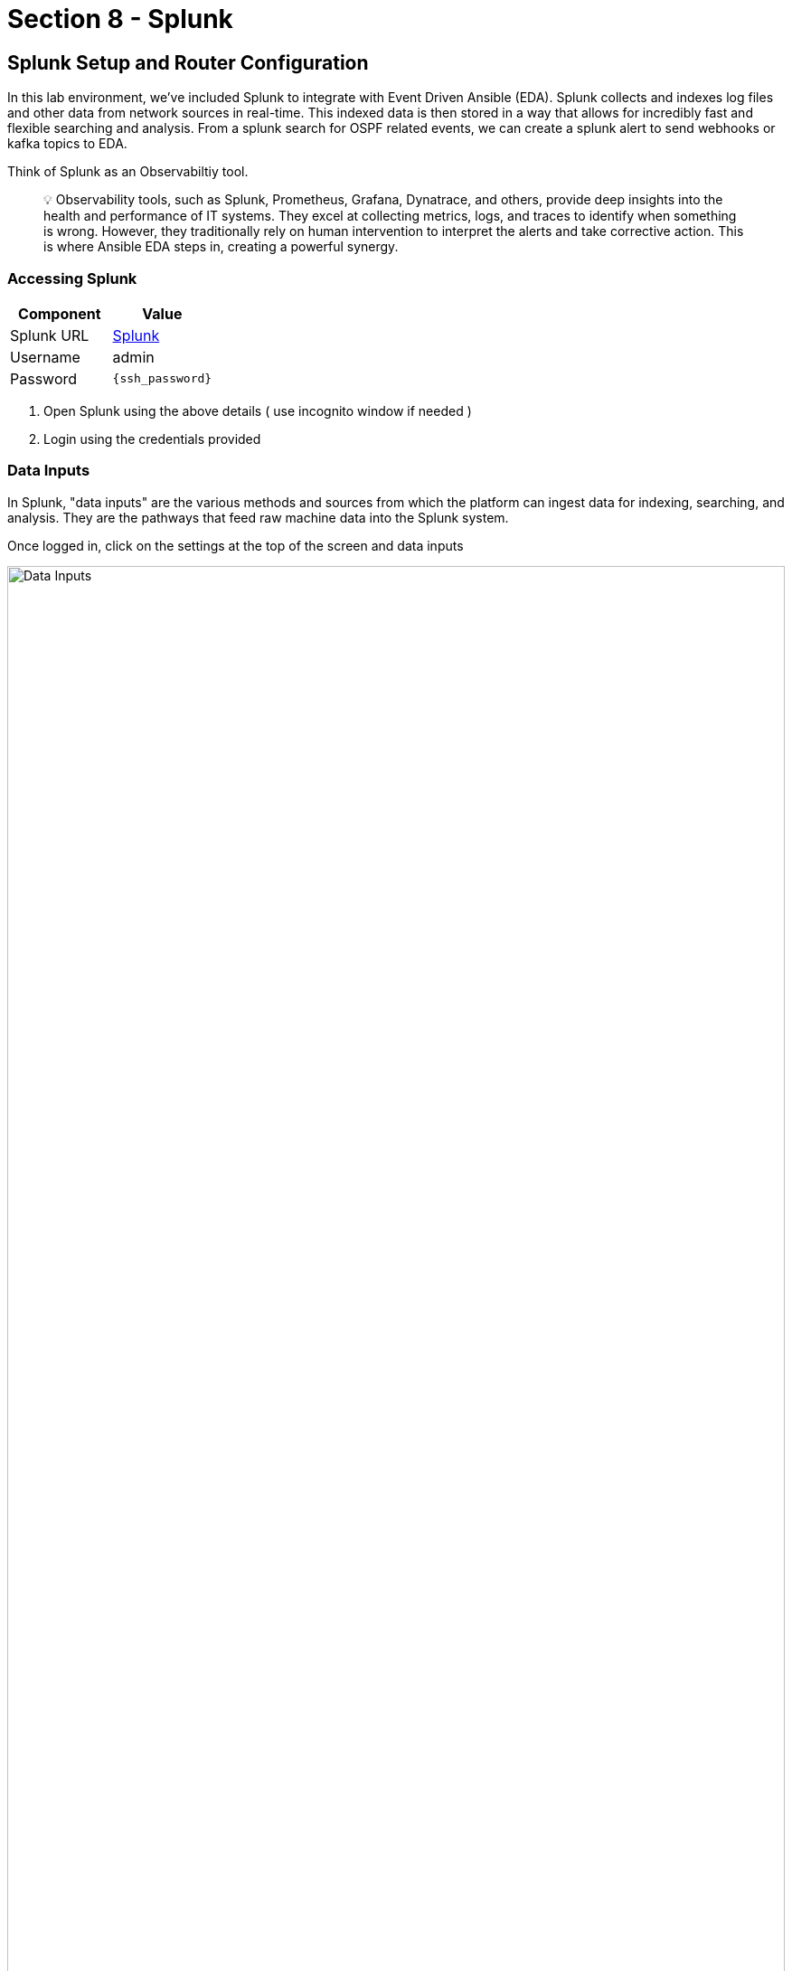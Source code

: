 = Section 8 - Splunk

== Splunk Setup and Router Configuration

In this lab environment, we’ve included Splunk to integrate with Event Driven Ansible (EDA). Splunk collects and indexes log files and other data from network sources in real-time. This indexed data is then stored in a way that allows for incredibly fast and flexible searching and analysis. From a splunk search for OSPF related events, we can create a splunk alert to send webhooks or kafka topics to EDA. 

Think of Splunk as an Observabiltiy tool. 

[quote]
💡 Observability tools, such as Splunk, Prometheus, Grafana, Dynatrace, and others, provide deep insights into the health and performance of IT systems. They excel at collecting metrics, logs, and traces to identify when something is wrong. However, they traditionally rely on human intervention to interpret the alerts and take corrective action. This is where Ansible EDA steps in, creating a powerful synergy.

=== Accessing Splunk
[cols="2,2", options="header"]
|===
| Component
| Value

| Splunk URL
| link:http://{target_host}:8000[Splunk,window=_blank]

| Username
| admin

| Password
| `{ssh_password}`
|===

	1.	Open Splunk using the above details ( use incognito window if needed )
	2.	Login using the credentials provided

=== Data Inputs
In Splunk, "data inputs" are the various methods and sources from which the platform can ingest data for indexing, searching, and analysis. They are the pathways that feed raw machine data into the Splunk system.
  	
Once logged in, click on the settings at the top of the screen and data inputs

image::data_inputs.png[Data Inputs, 100%]

==== TCP Port 5514
Splunk has been pre-loaded to open TCP port 5514. We simply need to add a data input to receive Cisco IOS syslogs using this port.

Step1:  Add a new TCP input


image::tcp_1.png[Add TCP, 100%]

Step2: Click on "New Local TCP"

image::tcp2.png[Add TCP, 100%]

Step3: Select TCP, port 5514, and click "next" 

image::tcp_3.png[Add TCP, 100%]

Step4: Configure the following input settings

=== Input Settings
[cols="2,2", options="header"]
|===
| Component
| Value

| Source Type
| cisco:ios

| App Context
| Cisco Networks (cisco:ios)

| Host 
| IP
|===

image::tcp_4.png[Add TCP, 100%]

Step5: Validate your cofiguration and submit

image::tcp_5.png[Add TCP, 100%]

=== Cisco Routers 

This lab includes two Cisco Cat8000v routers. Both routers use interface tunnel0 for the OPSF connection. 

==== Router setup playbook
This job template, "Network-Router-Setup," automates the initial configuration of network routers.

In addition to establishing OSPF routing, this playbook now configures the target device (e.g., cisco-rtr1) to send all syslog messages to Splunk over TCP port 5514 for centralized logging and monitoring.

Access AAP and run the job-template

image::router_setup.png[Router Setup, 100%]

=== Verify Syslogs
Step1: After the Cisco router setup cpmpletes, return to splunk and click on the Cisco Networks App

image::cisco_networks.png[Cisco networks]

Step2: Enter the routing dashboard

image::routing_dashboard1.png[Routing Dash]

Step3: Verify that there is an entry of an OSPF event with a full adjacency 

image::routing_dashboard2.png[Routing Dash]

=== Configure an Alert
In splunk we can create an alert from a search. A Splunk search is when you manually run a query to find and analyze information in your data.

An alert is simply that search saved to run automatically if the search results meet a trigger condition you set (like "%OSPF-5-ADJCHG: Process 1, Nbr 192.168.2.2 on Tunnel0 from FULL to DOWN"), Splunk automatically performs an action, such as sending a webhook to EDA.

Step1: Access the Splunk search field

image::search1.png[Search, 100%]

[quote]
💡 You will return to this browser tab after completing the next step

Step2: Create an OPSF neighbor down event
Access cisco-rtr1 from the bastion console to shut down interface tunnel0

image::bastion.png[bastion, 100%]

SSH pasword=`{ssh_password}` SSH into cisco-rtr1 and add the following commands
 
----
ssh admin@cisco-rtr1
config t
int tu 0
shut
----

Step3: Return to the Splunk search

paste in the following line and search: 
----
 %OSPF-5-ADJCHG: Process 1, Nbr 192.168.2.2 on Tunnel0 from FULL to DOWN
----

image::search2.png[Search]

Step4: Save as an Alert (ospf-neighbor)

image::save_as_alert.png[Save As]

Complete the pop-up screen for save as alert

=== Alert Settings
[cols="2,2", options="header"]
|===
| Component
| Value

| Source Type
| cisco:ios

| App Context
| Cisco Networks (cisco:ios)

| Host 
| IP
|===



image::save_as_alert2.png[Save As, 60%]







In the Town Square channel, you will eventually see:

	•	🔍 Error logs from the Apache HTTPD service (collected by Filebeat and forwarded via Kafka)
	•	🧠 AI Insights generated from the logs using RHEL AI

This real-time feed mimics how production environments might use automated ticket enrichment — by capturing logs and insights and sending them directly to a ticketing system like ServiceNow.

[quote]
You won’t see any messages just yet — this step is simply to explain where Mattermost fits in and why this channel matters. Logs and insights will start appearing once the first workflow runs.

[quote]
💡 With this integration, you are essentially watching AI and automation work together — detecting the issue, diagnosing it, and preparing remediation guidance before anyone intervenes.


== Build the Workflow

[cols="2,2,2", options="header"]
|===
| System | URL | Credentials

| Ansible Automation Platform
| AAP is preloaded in the lab interface.
Click link if you want to open it in full tab:
https://{nginx_web_url}[AAP Web UI,window=_blank]
| Username: `{lab_username}`
Password: `{ssh_password}`

|===

1. Login to Ansible Automation Platform.
2. Go to Automation Execution → Templates.

image::automation_execution_templates.png[automation_execution_templates]

[start=3]
3. Click Create template → Create workflow job template.

image::create_workflow.png[create_workflow,300]

[start=4]
4. Fill in the details:

[options="header"]
|===
| Parameter | Value
| Name | AI Insights and Lightspeed prompt generation
| Organization | Default
|===

[start=5]
5. Click Create workflow job template.

image::create_workflow_job_template.png[create_workflow_job_template,300]

[start=6]
6. You’ll see the empty workflow visualizer.

image::currently_no_nodes_workflow.png[currently_no_nodes_workflow,400]

[start=7]
7. Add the Apache Service Status Check node:

[options="header"]
|===
| Parameter | Value
| Node type | Job Template
| Job Template | ⚙️ Apache Service Status Check
| Convergence | Any
| Node alias | (You can leave this blank)
|===

image::add_apache_status_check_step.png[Add Apache Status Check Step]

[start=8]
8. Click Next, then Finish.

image::blue_next_button.png[blue_next_button,150]
image::blue_finish_button.png[blue_finish_button,150]

[start=9]
9. Visual after first node:

image::workflow_after_apache_status_node.png[Workflow after Apache node]

[start=10]
10. Add RHEL AI: Analyze Incident step:

11. Click on the three dots (⋮ kebab menu) next to the *⚙️ Apache Service Status Check* node.

12. Click on *⊕ Add step and link* to insert the next node into the workflow.

image::workflow_add_step_and_link.png[workflow_add_step_and_link,200]

[options="header"]
|===
| Parameter | Value
| Node type | Job Template
| Job Template | 🤖 RHEL AI: Analyze Incident
| Status | Run on success
| Convergence | Any
| Node alias | (You can leave this blank)
|===

image::add_rhel_ai_step.png[Add RHEL AI Step]

[start=13]
13. Click Next, then Finish.

image::blue_next_button.png[]
image::blue_finish_button.png[]

[start=14]
14. Workflow with two nodes:

image::workflow_after_rhel_ai_step.png[After RHEL AI step]

[start=15]
15. Add Notify via Mattermost:

16. Click on the three dots (⋮ kebab menu) next to the *🤖 RHEL AI: Analyze Incident* node.

17. Click on *⊕ Add step and link* to insert the next node into the workflow.

image::workflow_add_step_and_link.png[workflow_add_step_and_link,200]

[options="header"]
|===
| Parameter | Value
| Node type | Job Template
| Job Template | 📣 Notify via Mattermost
| Status | Run on success
| Convergence | Any
| Node alias | (You can leave this blank)
|===

image::add_mattermost_step.png[Add Mattermost Step]

[start=18]
18. Click Next, then Finish.

image::workflow_after_mattermost_step.png[After Mattermost step]

[start=19]
19. Add Build Ansible Lightspeed Job Template:

20. Click on the three dots (⋮ kebab menu) next to the *📣 Notify via Mattermost* node.

21. Click on *⊕ Add step and link* to insert the next node into the workflow.

image::workflow_add_step_and_link.png[workflow_add_step_and_link,200]

[options="header"]
|===
| Parameter | Value
| Node type | Job Template
| Job Template | ⚙️ Build Ansible Lightspeed Job Template
| Status | Run on success
| Convergence | Any
| Node alias | (You can leave this blank)
|===

image::add_lightspeed_jt_creator.png[Add Lightspeed JT Creator Step]

[start=21]
22. Click Next, then Finish.

image::blue_next_button.png[]
image::blue_finish_button.png[]

[start=23]
23. Final workflow visual:

image::workflow_final_prompt_generation.png[Final Workflow]

[start=24]
24. Click Save to finalize.

image::save_button.png[]

== Trigger the Workflow

[start=25]
25. Run the `❌ Break Apache` job template. This inserts an invalid directive in Apache config and restarts the service.

image::run_break_apache.png[]

[start=26]
26. Go to Automation Decisions(Event-Driven Ansible) → Rulebook Activations. Confirm EDA(Event-Driven Ansible) picked up the event.

image::eda_trigger_capture.png[]

[start=27]
27. Go to Automation Controller → Jobs. Confirm workflow execution. When the workflow completes you will see a green ✅ Success.

image::workflow_triggered_jobs.png[]


[start=28]
28. Go to Templates and you should be able to see a new job template called "🧠 Lightspeed Remediation Playbook Generator" generated. This step also creates a blank Workflow Job Template called "Remediation Workflow" that will be used in next challenge.

== Final Checks & Observations

Before you move on to the remediation phase, take a moment to explore the **Mattermost Town Square** channel.

Here’s what to look for:

- 🛑 *HTTPD Error Logs*: These logs were automatically collected from the webserver.
- 🧠 *AI Insights (RCA)*: Red Hat AI parsed the logs and generated a root cause analysis. These insights help you understand exactly **why** the failure occurred.

This is what real-world AIOps looks like! Imagine this in a production setting:

[quote]
💡 A ticket appears in your ITSM tool with:
- Attached logs
- Root Cause Analysis (RCA)
- A prompt ready for Lightspeed to generate the fix

And all of this *before anyone has even opened the ticket*.

We used **Mattermost** in this lab because it's a lightweight, open-source chat platform that’s easy to run per student. But the same flow would work with **ServiceNow**, **Jira**, or any ITSM of your choice.

[quote]
💡 Think of this as **automated ticket enrichment**. Logs and RCA can be pre-attached to incidents or alerts, helping teams respond faster and more effectively.

link:_images/mattermost_logs_and_rca_placeholder.png[image:mattermost_logs_and_rca_placeholder.png[Mattermost logs and RCA message preview], window=_blank]

🎯 In short: You now have an intelligent incident response pipeline that goes from *failure detection* to *context* to *fix suggestion* — powered by Red Hat AI and Ansible Automation Platform.

== Summary

You created a workflow that:

* Uses logs for root cause analysis via Red Hat AI

* Notifies Mattermost

* Prepares a Lightspeed prompt for automated playbook generation

In the next step, we’ll use that prompt to fix Apache automatically!

== Complete

You have completed this module. Move forward to the next one to use the created templates.
